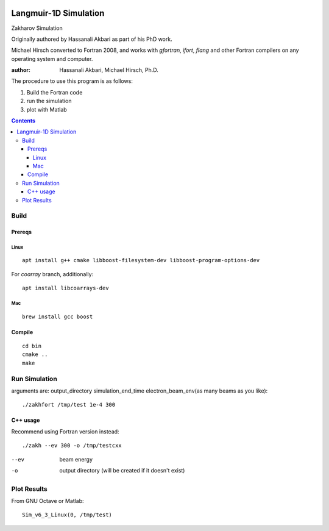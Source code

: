 .. image:: https://zenodo.org/badge/DOI/10.5281/zenodo.168586.svg
   :target: https://doi.org/10.5281/zenodo.168586
.. image:: https://travis-ci.org/scivision/zakharov.svg?branch=master
    :target: https://travis-ci.org/scivision/zakharov
.. image:: https://ci.appveyor.com/api/projects/status/n7cf0k2rwh5rggle?svg=true
    :target: https://ci.appveyor.com/project/scivision/zakharov



================================
Langmuir-1D Simulation
================================

Zakharov Simulation 

Originally authored by Hassanali Akbari as part of his PhD work.

Michael Hirsch converted to Fortran 2008, and works with `gfortran`, `ifort`, `flang` and other Fortran compilers on any operating system and computer.


:author: Hassanali Akbari, Michael Hirsch, Ph.D.

The procedure to use this program is as follows:

1. Build the Fortran code
2. run the simulation
3. plot with Matlab

.. contents::


Build
=====



Prereqs
-------

Linux
~~~~~
::

    apt install g++ cmake libboost-filesystem-dev libboost-program-options-dev
    
For `coarray` branch, additionally::

    apt install libcoarrays-dev
    
Mac
~~~
::

    brew install gcc boost


Compile
-------
::

    cd bin
    cmake ..
    make

Run Simulation
==============
arguments are:  output_directory simulation_end_time electron_beam_env(as many beams as you like)::

    ./zakhfort /tmp/test 1e-4 300


C++ usage
---------
Recommend using Fortran version instead::

    ./zakh --ev 300 -o /tmp/testcxx

--ev    beam energy
-o      output directory (will be created if it doesn't exist)

Plot Results
============
From GNU Octave or Matlab::

    Sim_v6_3_Linux(0, /tmp/test)

